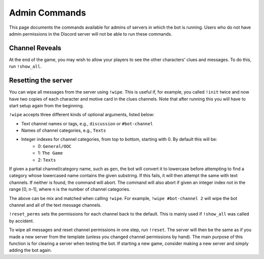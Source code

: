 **************
Admin Commands
**************

This page documents the commands available for admins of servers in which
the bot is running. Users who do not have admin permissions in the Discord
server will not be able to run these commands.


Channel Reveals
===============

At the end of the game, you may wish to allow your players to see the other
characters' clues and messages. To do this, run ``!show_all``.


Resetting the server
====================

You can wipe all messages from the server using ``!wipe``. This is useful
if, for example, you called ``!init`` twice and now have two copies of each
character and motive card in the clues channels. Note that after running this
you will have to start setup again from the beginning.

``!wipe`` accepts three different kinds of optional arguments, listed below:

- Text channel names or tags, e.g., ``discussion`` or ``#bot-channel``
- Names of channel categories, e.g., ``Texts``
- Integer indexes for channel categories, from top to bottom, starting with 0. By default this will be:
    - 0: ``General/OOC``
    - 1: ``The Game``
    - 2: ``Texts``

If given a partial channel/category name, such as ``gen``, the bot will
convert it to lowercase before attempting to find a category whose lowercased
name contains the given substring. If this fails, it will then attempt the
same with text channels. If neither is found, the command will abort. The
command will also abort if given an integer index not in the range [0, n-1],
where n is the number of channel categories.

The above can be mix and matched when calling ``!wipe``. For example,
``!wipe #bot-channel 2`` will wipe the bot channel and all of the text message
channels.

``!reset_perms`` sets the permissions for each channel back to the default.
This is mainly used if ``!show_all`` was called by accident.

To wipe all messages and reset channel permissions in one step,
run ``!reset``. The server will then be the same as if you made a new server
from the template (unless you changed channel permissions by hand). The main
purpose of this function is for clearing a server when testing the bot. If
starting a new game, consider making a new server and simply adding the bot
again.
